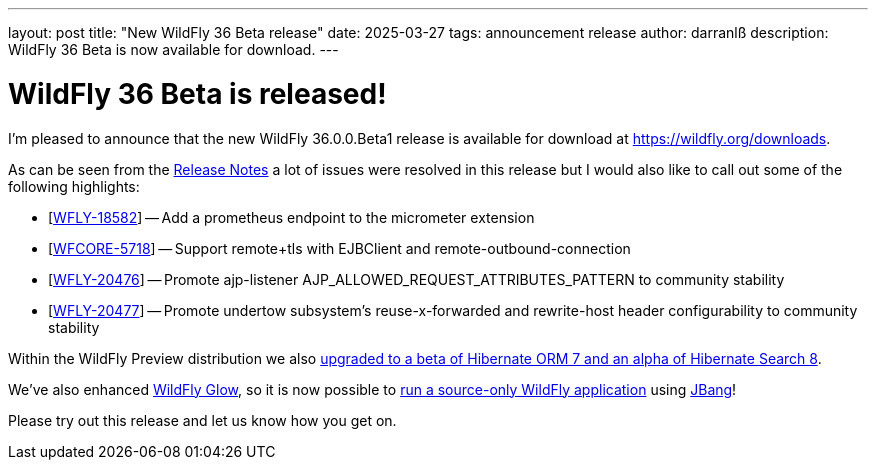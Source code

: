 ---
layout: post
title:  "New WildFly 36 Beta release"
date:   2025-03-27
tags:   announcement release
author: darranlß
description: WildFly 36 Beta is now available for download.
---

= WildFly 36 Beta is released!

I'm pleased to announce that the new WildFly 36.0.0.Beta1 release is available for download at https://wildfly.org/downloads.

As can be seen from the https://github.com/wildfly/wildfly/releases/tag/36.0.0.Beta1[Release Notes] a lot of issues were resolved in this release but I would also like to call out some of the following highlights:


* [https://issues.redhat.com/browse/WFLY-18582[WFLY-18582]] -- Add a prometheus endpoint to the micrometer extension
* [https://issues.redhat.com/browse/WFCORE-5718[WFCORE-5718]] -- Support remote+tls with EJBClient and remote-outbound-connection
* [https://issues.redhat.com/browse/WFLY-20476[WFLY-20476]] -- Promote ajp-listener AJP_ALLOWED_REQUEST_ATTRIBUTES_PATTERN to community stability
* [https://issues.redhat.com/browse/WFLY-20477[WFLY-20477]] -- Promote undertow subsystem's reuse-x-forwarded and rewrite-host header configurability to community stability

Within the WildFly Preview distribution we also https://issues.redhat.com/browse/WFLY-19397[upgraded to a beta of Hibernate ORM 7 and an alpha of Hibernate Search 8].

We've also enhanced https://docs.wildfly.org/wildfly-glow/[WildFly Glow], so it is now possible to https://github.com/wildfly/wildfly-proposals/issues/688[run a source-only WildFly application] using https://www.jbang.dev/[JBang]! 

Please try out this release and let us know how you get on.



